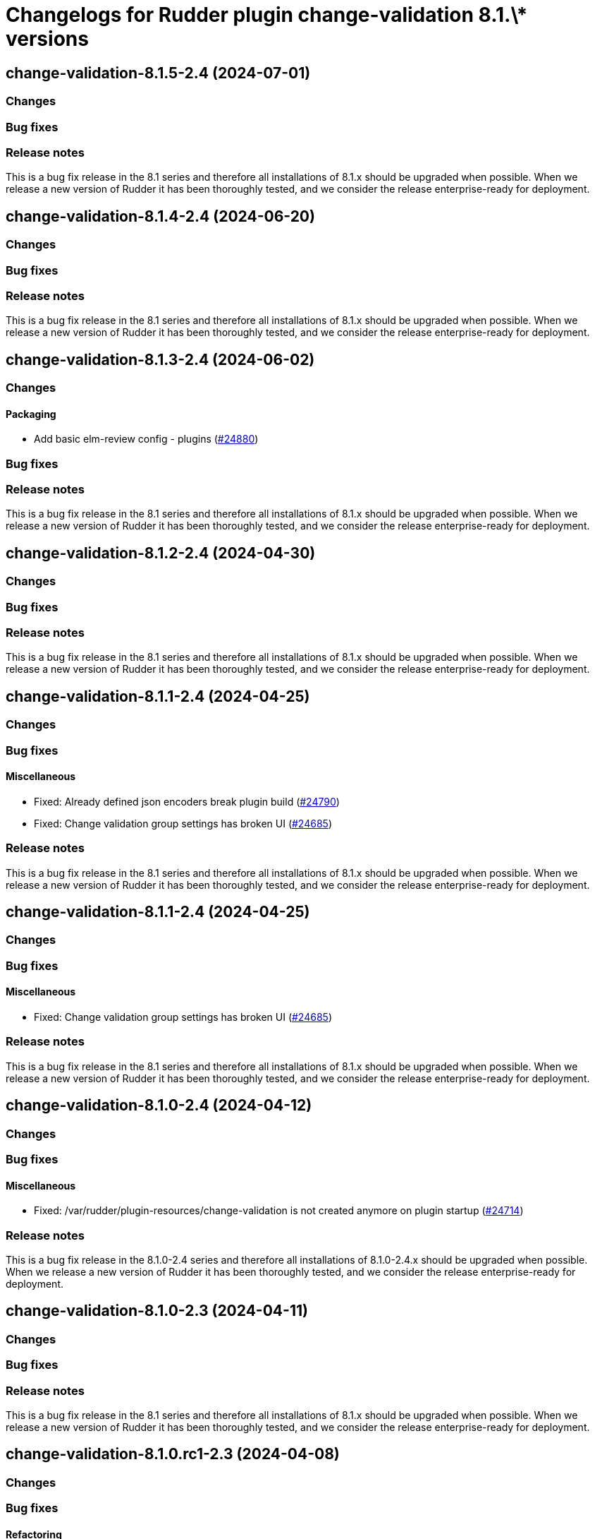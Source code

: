 = Changelogs for Rudder plugin change-validation 8.1.\* versions

== change-validation-8.1.5-2.4 (2024-07-01)

=== Changes


=== Bug fixes

=== Release notes

This is a bug fix release in the 8.1 series and therefore all installations of 8.1.x should be upgraded when possible. When we release a new version of Rudder it has been thoroughly tested, and we consider the release enterprise-ready for deployment.

== change-validation-8.1.4-2.4 (2024-06-20)

=== Changes


=== Bug fixes

=== Release notes

This is a bug fix release in the 8.1 series and therefore all installations of 8.1.x should be upgraded when possible. When we release a new version of Rudder it has been thoroughly tested, and we consider the release enterprise-ready for deployment.

== change-validation-8.1.3-2.4 (2024-06-02)

=== Changes


==== Packaging

* Add basic elm-review config - plugins
    (https://issues.rudder.io/issues/24880[#24880])

=== Bug fixes

=== Release notes

This is a bug fix release in the 8.1 series and therefore all installations of 8.1.x should be upgraded when possible. When we release a new version of Rudder it has been thoroughly tested, and we consider the release enterprise-ready for deployment.

== change-validation-8.1.2-2.4 (2024-04-30)

=== Changes


=== Bug fixes

=== Release notes

This is a bug fix release in the 8.1 series and therefore all installations of 8.1.x should be upgraded when possible. When we release a new version of Rudder it has been thoroughly tested, and we consider the release enterprise-ready for deployment.

== change-validation-8.1.1-2.4 (2024-04-25)

=== Changes


=== Bug fixes

==== Miscellaneous

* Fixed: Already defined json encoders break plugin build
    (https://issues.rudder.io/issues/24790[#24790])
* Fixed: Change validation group settings has broken UI
    (https://issues.rudder.io/issues/24685[#24685])

=== Release notes

This is a bug fix release in the 8.1 series and therefore all installations of 8.1.x should be upgraded when possible. When we release a new version of Rudder it has been thoroughly tested, and we consider the release enterprise-ready for deployment.

== change-validation-8.1.1-2.4 (2024-04-25)

=== Changes


=== Bug fixes

==== Miscellaneous

* Fixed: Change validation group settings has broken UI
    (https://issues.rudder.io/issues/24685[#24685])

=== Release notes

This is a bug fix release in the 8.1 series and therefore all installations of 8.1.x should be upgraded when possible. When we release a new version of Rudder it has been thoroughly tested, and we consider the release enterprise-ready for deployment.

== change-validation-8.1.0-2.4 (2024-04-12)

=== Changes


=== Bug fixes

==== Miscellaneous

* Fixed: /var/rudder/plugin-resources/change-validation is not created anymore on plugin startup
    (https://issues.rudder.io/issues/24714[#24714])

=== Release notes

This is a bug fix release in the 8.1.0-2.4 series and therefore all installations of 8.1.0-2.4.x should be upgraded when possible. When we release a new version of Rudder it has been thoroughly tested, and we consider the release enterprise-ready for deployment.

== change-validation-8.1.0-2.3 (2024-04-11)

=== Changes


=== Bug fixes

=== Release notes

This is a bug fix release in the 8.1 series and therefore all installations of 8.1.x should be upgraded when possible. When we release a new version of Rudder it has been thoroughly tested, and we consider the release enterprise-ready for deployment.

== change-validation-8.1.0.rc1-2.3 (2024-04-08)

=== Changes


=== Bug fixes

==== Refactoring

* Fixed: Several compilation error following change in rudder-core
    (https://issues.rudder.io/issues/24623[#24623])

=== Release notes

This is a bug fix release in the 8.1 series and therefore all installations of 8.1.x should be upgraded when possible. When we release a new version of Rudder it has been thoroughly tested, and we consider the release enterprise-ready for deployment.

== change-validation-8.1.0.beta2-2.3 (2024-03-22)

=== Changes


==== Packaging

* Add description field to plugin metadata
    (https://issues.rudder.io/issues/24477[#24477])

=== Bug fixes

==== Miscellaneous

* Fixed: Remove duplicated files
    (https://issues.rudder.io/issues/24545[#24545])

=== Release notes

This is a bug fix release in the 8.1 series and therefore all installations of 8.1.x should be upgraded when possible. When we release a new version of Rudder it has been thoroughly tested, and we consider the release enterprise-ready for deployment.

== change-validation-8.1.0.beta1-2.3 (2024-03-04)

=== Changes


==== Miscellaneous

* We need an option to force validation of change requests
    (https://issues.rudder.io/issues/24206[#24206])

==== UI - UX

* Integrate Sass with front-end development tools
    (https://issues.rudder.io/issues/24050[#24050])

=== Bug fixes

==== Miscellaneous

* Fixed: change validation plugin documentation refers to Rudder 5.0
    (https://issues.rudder.io/issues/24293[#24293])
* Fixed: Fix typo in HTML of the setting to validate all changes
    (https://issues.rudder.io/issues/24249[#24249])
* Fixed: Fix typo in HTML of the setting to validate all changes
    (https://issues.rudder.io/issues/24249[#24249])
* Fixed: Fix UI issues caused by bootstrap update in change-validation plugin
    (https://issues.rudder.io/issues/24213[#24213])
* Fixed: Group repository in tests should get by ids
    (https://issues.rudder.io/issues/24185[#24185])
* Fixed: When self deployment is disabled, you can still deploy your changes.
    (https://issues.rudder.io/issues/24143[#24143])
* Fixed: Pending deployment action are completely messed up
    (https://issues.rudder.io/issues/24111[#24111])

=== Release notes

This is a bug fix release in the 8.1 series and therefore all installations of 8.1.x should be upgraded when possible. When we release a new version of Rudder it has been thoroughly tested, and we consider the release enterprise-ready for deployment.

== change-validation-8.1.0.alpha1-2.3 (2024-01-19)

=== Changes


==== Plugins management

* license plugin checks are not building since node facts changes
    (https://issues.rudder.io/issues/24029[#24029])

==== Refactoring

* List change requests with additional filters
    (https://issues.rudder.io/issues/23907[#23907])

=== Bug fixes

==== UI - UX

* Fixed: Fix UI problems following the Bootstrap 5 upgrade
    (https://issues.rudder.io/issues/23928[#23928])

==== Miscellaneous

* Fixed: Update rudder-plugins dependencies
    (https://issues.rudder.io/issues/23762[#23762])

=== Release notes

This is a bug fix release in the 8.1 series and therefore all installations of 8.1.x should be upgraded when possible. When we release a new version of Rudder it has been thoroughly tested, and we consider the release enterprise-ready for deployment.

